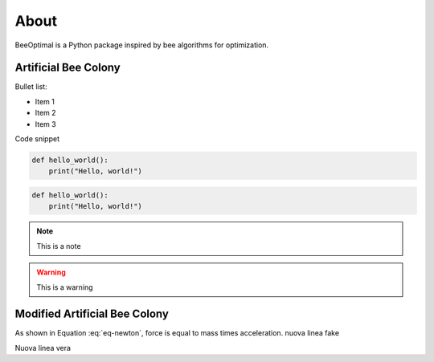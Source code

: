 About
=====

BeeOptimal is a Python package inspired by bee algorithms for optimization.


Artificial Bee Colony
----------------------

Bullet list:

- Item 1
- Item 2
- Item 3



Code snippet

.. code-block:: python

   def hello_world():
       print("Hello, world!")


.. code:: ipython3

    def hello_world():
        print("Hello, world!")


.. note::
    This is a note

.. warning::
    This is a warning


Modified Artificial Bee Colony
------------------------------

.. math::
    :label: eq-newton

    E = mc^2\\
    x_i \sim y_i


As shown in Equation :eq:`eq-newton`, force is equal to mass times acceleration.
nuova linea fake

Nuova linea vera